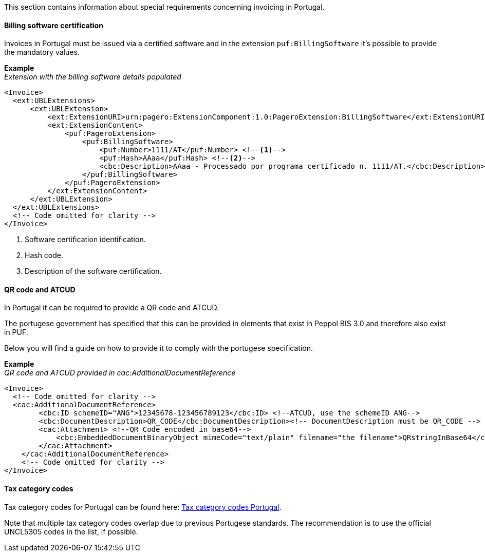 This section contains information about special requirements concerning invoicing in Portugal.

==== Billing software certification

Invoices in Portugal must be issued via a certified software and in the extension `puf:BillingSoftware` it's possible to provide the mandatory values.

*Example* +
_Extension with the billing software details populated_
[source,xml]
----
<Invoice>
  <ext:UBLExtensions>
      <ext:UBLExtension>
          <ext:ExtensionURI>urn:pagero:ExtensionComponent:1.0:PageroExtension:BillingSoftware</ext:ExtensionURI>
          <ext:ExtensionContent>
              <puf:PageroExtension>
                  <puf:BillingSoftware>
                      <puf:Number>1111/AT</puf:Number> <!--1-->
                      <puf:Hash>AAaa</puf:Hash> <!--2-->
                      <cbc:Description>AAaa - Processado por programa certificado n. 1111/AT.</cbc:Description> <!--3-->
                  </puf:BillingSoftware>
              </puf:PageroExtension>
          </ext:ExtensionContent>
      </ext:UBLExtension>
  </ext:UBLExtensions>
  <!-- Code omitted for clarity -->
</Invoice>
----
<1> Software certification identification.
<2> Hash code.
<3> Description of the software certification.

==== QR code and ATCUD

In Portugal it can be required to provide a QR code and ATCUD. 

The portugese government has specified that this can be provided in elements that exist in Peppol BIS 3.0 and therefore also exist in PUF. 

Below you will find a guide on how to provide it to comply with the portugese specification.

*Example* +
_QR code and ATCUD provided in cac:AdditionalDocumentReference_
[source,xml]
----
<Invoice>
  <!-- Code omitted for clarity -->
  <cac:AdditionalDocumentReference>
        <cbc:ID schemeID="ANG">12345678-123456789123</cbc:ID> <!--ATCUD, use the schemeID ANG-->
        <cbc:DocumentDescription>QR_CODE</cbc:DocumentDescription><!-- DocumentDescription must be QR_CODE -->
        <cac:Attachment> <!--QR Code encoded in base64-->
            <cbc:EmbeddedDocumentBinaryObject mimeCode="text/plain" filename="the filename">QRstringInBase64</cbc:EmbeddedDocumentBinaryObject><!-- mimeCode must be text/plain -->
        </cac:Attachment>
    </cac:AdditionalDocumentReference>
    <!-- Code omitted for clarity -->
</Invoice>
----

==== Tax category codes

Tax category codes for Portugal can be found here: https://pagero.github.io/puf-code-lists/#_tax_category_codes_portugal[Tax category codes Portugal^]. 

Note that multiple tax category codes overlap due to previous Portugese standards. The recommendation is to use the official UNCL5305 codes in the list, if possible.
